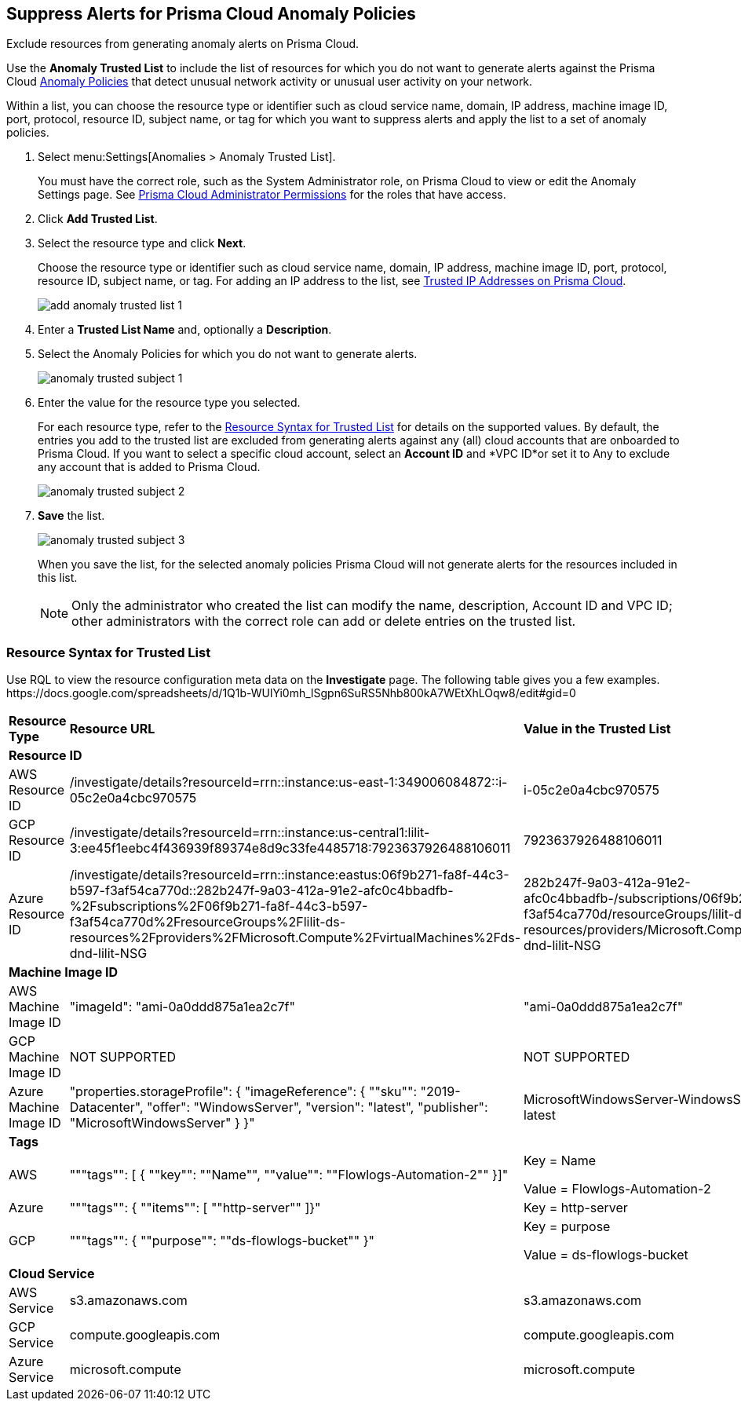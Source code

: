 :topic_type: task
[.task]
[#ide7e2d4b6-c677-4466-a0b0-befc62fb0531]
== Suppress Alerts for Prisma Cloud Anomaly Policies

Exclude resources from generating anomaly alerts on Prisma Cloud.

Use the *Anomaly Trusted List* to include the list of resources for which you do not want to generate alerts against the Prisma Cloud xref:../prisma-cloud-policies/anomaly-policies.adoc#id31e46cf0-ad50-471b-b517-6a545b57521e[Anomaly Policies] that detect unusual network activity or unusual user activity on your network.

Within a list, you can choose the resource type or identifier such as cloud service name, domain, IP address, machine image ID, port, protocol, resource ID, subject name, or tag for which you want to suppress alerts and apply the list to a set of anomaly policies.

[.procedure]
. Select menu:Settings[Anomalies > Anomaly Trusted List].
+
You must have the correct role, such as the System Administrator role, on Prisma Cloud to view or edit the Anomaly Settings page. See xref:../manage-prisma-cloud-administrators/prisma-cloud-admin-permissions.adoc#id6627ae5c-289c-4702-b2ec-b969eaf844b3[Prisma Cloud Administrator Permissions] for the roles that have access.

. Click *Add Trusted List*.

. Select the resource type and click *Next*.
+
Choose the resource type or identifier such as cloud service name, domain, IP address, machine image ID, port, protocol, resource ID, subject name, or tag. For adding an IP address to the list, see xref:trusted-ip-addresses-on-prisma-cloud.adoc#ide7e2d4b6-c677-4466-a0b0-befc62fb0531[Trusted IP Addresses on Prisma Cloud].
+
image::add-anomaly-trusted-list-1.png[scale=30]

. Enter a *Trusted List Name* and, optionally a *Description*.

. Select the Anomaly Policies for which you do not want to generate alerts.
+
image::anomaly-trusted-subject-1.png[scale=30]

. Enter the value for the resource type you selected.
+
For each resource type, refer to the xref:#id47fecd66-ebcf-4d0b-9c05-a4948ef28a0e[Resource Syntax for Trusted List] for details on the supported values. By default, the entries you add to the trusted list are excluded from generating alerts against any (all) cloud accounts that are onboarded to Prisma Cloud. If you want to select a specific cloud account, select an *Account ID* and *VPC ID*or set it to Any to exclude any account that is added to Prisma Cloud.
+
image::anomaly-trusted-subject-2.png[scale=30]

. *Save* the list.
+
image::anomaly-trusted-subject-3.png[scale=30]
+
When you save the list, for the selected anomaly policies Prisma Cloud will not generate alerts for the resources included in this list.
+
[NOTE]
====
Only the administrator who created the list can modify the name, description, Account ID and VPC ID; other administrators with the correct role can add or delete entries on the trusted list.
====


[#id47fecd66-ebcf-4d0b-9c05-a4948ef28a0e]
=== Resource Syntax for Trusted List

Use RQL to view the resource configuration meta data on the *Investigate* page. The following table gives you a few examples.
+++<draft-comment>https://docs.google.com/spreadsheets/d/1Q1b-WUlYi0mh_lSgpn6SuRS5Nhb800kA7WEtXhLOqw8/edit#gid=0</draft-comment>+++

[cols="25%a,25%a,25%a,25%a"]
|===
|*Resource Type*
|*Resource URL*
|*Value in the Trusted List*
|*Description*


4+|*Resource ID*


|AWS Resource ID
|/investigate/details?resourceId=rrn::instance:us-east-1:349006084872::i-05c2e0a4cbc970575
|i-05c2e0a4cbc970575
|Last value in resource URL


|GCP Resource ID
|/investigate/details?resourceId=rrn::instance:us-central1:lilit-3:ee45f1eebc4f436939f89374e8d9c33fe4485718:7923637926488106011
|7923637926488106011
|Last value in resource URL


|Azure Resource ID
|/investigate/details?resourceId=rrn::instance:eastus:06f9b271-fa8f-44c3-b597-f3af54ca770d::282b247f-9a03-412a-91e2-afc0c4bbadfb-%2Fsubscriptions%2F06f9b271-fa8f-44c3-b597-f3af54ca770d%2FresourceGroups%2Flilit-ds-resources%2Fproviders%2FMicrosoft.Compute%2FvirtualMachines%2Fds-dnd-lilit-NSG
|282b247f-9a03-412a-91e2-afc0c4bbadfb-/subscriptions/06f9b271-fa8f-44c3-b597-f3af54ca770d/resourceGroups/lilit-ds-resources/providers/Microsoft.Compute/virtualMachines/ds-dnd-lilit-NSG
|URL Decoded version of last value in resource URL


4+|*Machine Image ID*


|AWS Machine Image ID
|"imageId": "ami-0a0ddd875a1ea2c7f"
|"ami-0a0ddd875a1ea2c7f"
|value for the key imageId in resource json


|GCP Machine Image ID
|NOT SUPPORTED
|NOT SUPPORTED
|NOT SUPPORTED


|Azure Machine Image ID
|"properties.storageProfile": { "imageReference": { ""sku"": "2019-Datacenter", "offer": "WindowsServer", "version": "latest", "publisher": "MicrosoftWindowsServer" } }"
|MicrosoftWindowsServer-WindowsServer-2019-Datacenter-latest
|Join the following using a ""-""vm.storageProfile().imageReference().publisher(),vm.storageProfile().imageReference().offer(),vm.storageProfile().imageReference().sku(),vm.storageProfile().imageReference().version());"


4+|*Tags*


|AWS
|"""tags"": [ { ""key"": ""Name"", ""value"": ""Flowlogs-Automation-2"" }]"
|Key = Name

Value = Flowlogs-Automation-2
|Provide the key and value as-is


|Azure
|"""tags"": { ""items"": [ ""http-server"" ]}"
|Key = http-server
|Provide the value from items list as the key. Value is not needed


|GCP
|"""tags"": { ""purpose"": ""ds-flowlogs-bucket"" }"
|Key = purpose

Value = ds-flowlogs-bucket
|Provide the key from the json element as key and the value from json element as the value


4+|*Cloud Service*


|AWS Service
|s3.amazonaws.com
|s3.amazonaws.com
|as is


|GCP Service
|compute.googleapis.com
|compute.googleapis.com
|as is


|Azure Service
|microsoft.compute
|microsoft.compute
|as is

|===
